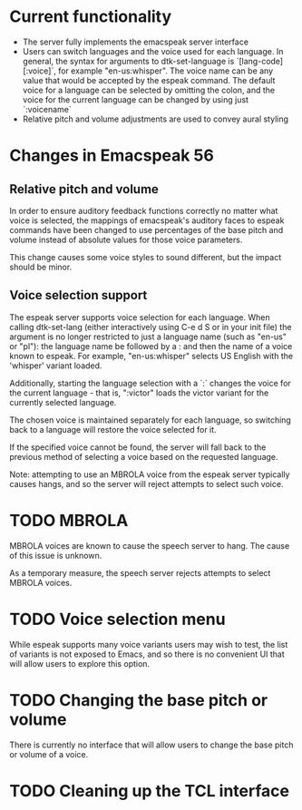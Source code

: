 * Current functionality
- The server fully implements the emacspeak server interface
- Users can switch languages and the voice used for each language.
  In general, the syntax for arguments to dtk-set-language is
  `[lang-code][:voice]`, for example "en-us:whisper".
  The voice name can be any value that would be accepted by the espeak command.
  The default voice for a language can be selected by omitting the colon,
  and the voice for the current language can be changed by using just `:voicename`
- Relative pitch and volume adjustments are used to convey aural styling
* Changes in Emacspeak 56
** Relative pitch and volume
In order to ensure auditory feedback functions correctly no matter what voice
is selected, the mappings of emacspeak's auditory faces to espeak commands
have been changed to use percentages of the base pitch and volume instead of
absolute values for those voice parameters.

This change causes some voice styles to sound different, but the impact
should be minor.
** Voice selection support
The espeak server supports voice selection for each language.
When calling dtk-set-lang (either interactively using C-e d S or in your init file)
the argument is no longer restricted to just a language name
(such as "en-us" or "pl"): the language name be followed by a : and then the name
of a voice known to espeak. For example, "en-us:whisper" selects
US English with the 'whisper' variant loaded.

Additionally, starting the language selection with a `:` changes the voice
for the current language - that is, ":victor" loads the victor variant for
the currently selected language.

The chosen voice is maintained separately for each language, so switching back
to a language will restore the voice selected for it.

If the specified voice cannot be found, the server will fall back to the previous
method of selecting a voice based on the requested language.

Note: attempting to use an MBROLA voice from the espeak server typically causes
hangs, and so the server will reject attempts to select such voice.
* TODO MBROLA
MBROLA voices are known to cause the speech server to hang.
The cause of this issue is unknown.

As a temporary measure, the speech server rejects attempts to select MBROLA voices.
* TODO Voice selection menu
While espeak supports many voice variants users may wish to test,
the list of variants is not exposed to Emacs, and so there is no convenient UI
that will allow users to explore this option.
* TODO Changing the base pitch or volume
There is currently no interface that will allow users to change the base
pitch or volume of a voice.
* TODO Cleaning up the TCL interface
